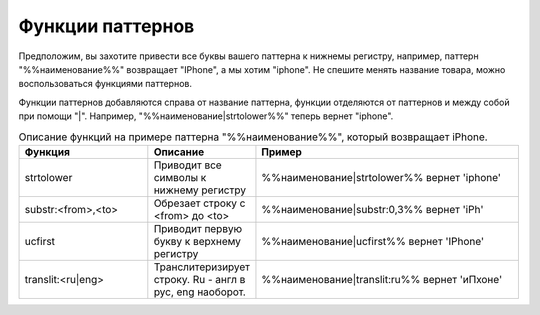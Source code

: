 Функции паттернов
=================

Предположим, вы захотите привести все буквы вашего паттерна к нижнемы регистру, например, паттерн "%%наименование%%" возвращает "IPhone", а мы хотим "iphone".
Не спешите менять название товара, можно воспользоваться функциями паттернов.

Функции паттернов добавляются справа от название паттерна, функции отделяются от паттернов и между собой при помощи "\|". Например, "%%наименование\|strtolower%%" теперь вернет "iphone".

.. csv-table:: Описание функций на примере паттерна "%%наименование%%", который возвращает iPhone.
    :header: "Функция", "Описание", "Пример"
    :widths: 15, 10, 30

    "strtolower", "Приводит все символы к нижнему регистру", "%%наименование|strtolower%% вернет 'iphone'"
    "substr:<from>,<to>", "Обрезает строку с <from> до <to>", "%%наименование|substr:0,3%% вернет 'iPh'"
    "ucfirst", "Приводит первую букву к верхнему регистру", "%%наименование|ucfirst%% вернет 'IPhone'"
    "translit:<ru\|eng>", "Транслитеризирует строку. Ru - англ в рус, eng наоборот.", "%%наименование|translit:ru%% вернет 'иПхоне'"